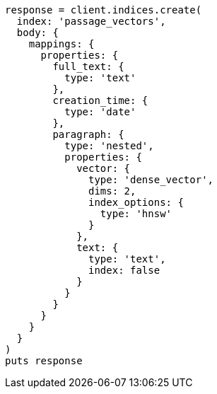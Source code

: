 [source, ruby]
----
response = client.indices.create(
  index: 'passage_vectors',
  body: {
    mappings: {
      properties: {
        full_text: {
          type: 'text'
        },
        creation_time: {
          type: 'date'
        },
        paragraph: {
          type: 'nested',
          properties: {
            vector: {
              type: 'dense_vector',
              dims: 2,
              index_options: {
                type: 'hnsw'
              }
            },
            text: {
              type: 'text',
              index: false
            }
          }
        }
      }
    }
  }
)
puts response
----
